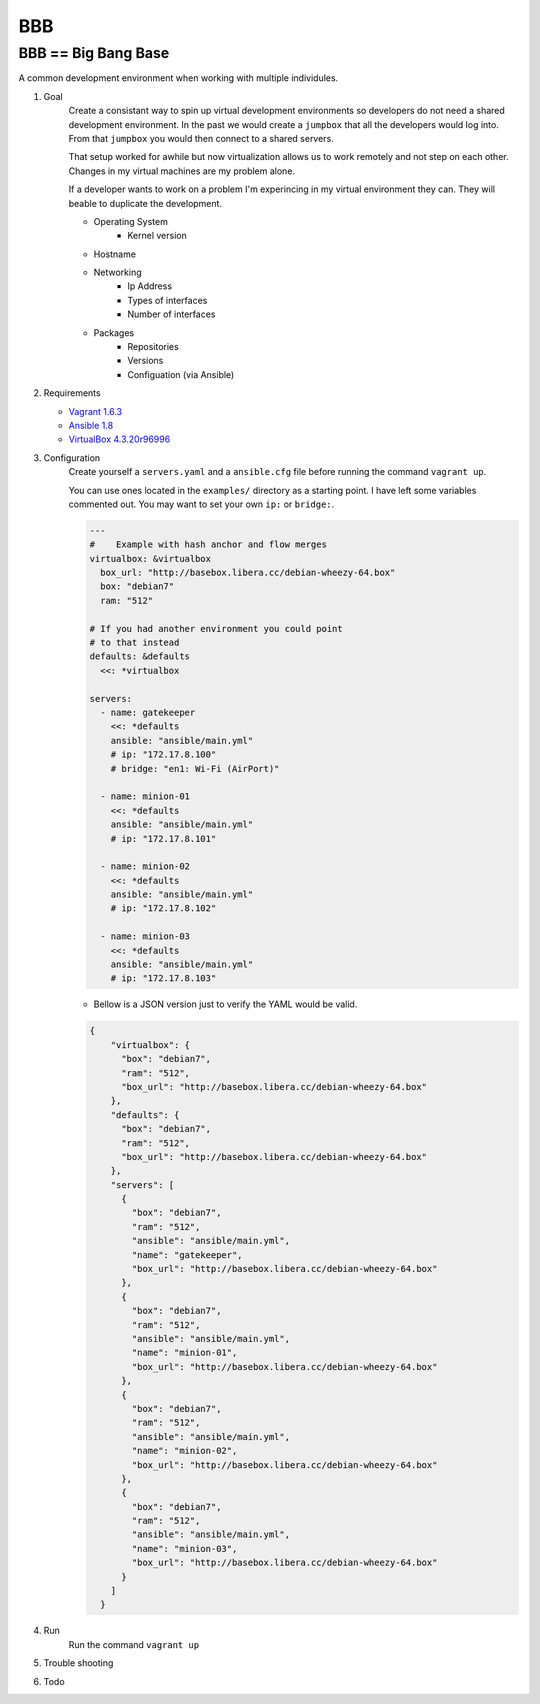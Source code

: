 BBB
###

BBB == Big Bang Base
--------------------

A common development environment when working with multiple individules. 

#. Goal
    Create a consistant way to spin up virtual development environments
    so developers do not need a shared development environment. In the past
    we would create a ``jumpbox`` that all the developers would log into.
    From that ``jumpbox`` you would then connect to a shared servers. 

    That setup worked for awhile but now virtualization allows us to work
    remotely and not step on each other. Changes in my virtual machines 
    are my problem alone.

    If a developer wants to work on a problem I'm experincing in my virtual
    environment they can. They will beable to duplicate the development.

    - Operating System
        - Kernel version
    - Hostname
    - Networking
        - Ip Address
        - Types of interfaces
        - Number of interfaces
    - Packages
        - Repositories
        - Versions
        - Configuation (via Ansible)

#. Requirements

   - `Vagrant 1.6.3 <https://www.vagrantup.com/>`_
   - `Ansible 1.8 <http://www.ansible.com/>`_
   - `VirtualBox 4.3.20r96996 <https://www.virtualbox.org>`_

#. Configuration
    Create yourself a ``servers.yaml`` and a ``ansible.cfg`` file before running the command ``vagrant up``.
    
    You can use ones located in the ``examples/`` directory as a starting point.  I have left some variables
    commented out. You may want to set your own ``ip:`` or ``bridge:``.
    
    .. code-block:: yaml

        ---
        #    Example with hash anchor and flow merges
        virtualbox: &virtualbox
          box_url: "http://basebox.libera.cc/debian-wheezy-64.box"
          box: "debian7"
          ram: "512"

        # If you had another environment you could point
        # to that instead
        defaults: &defaults
          <<: *virtualbox

        servers:
          - name: gatekeeper
            <<: *defaults
            ansible: "ansible/main.yml"
            # ip: "172.17.8.100"
            # bridge: "en1: Wi-Fi (AirPort)"

          - name: minion-01
            <<: *defaults
            ansible: "ansible/main.yml"
            # ip: "172.17.8.101"

          - name: minion-02
            <<: *defaults
            ansible: "ansible/main.yml"
            # ip: "172.17.8.102"
        
          - name: minion-03
            <<: *defaults
            ansible: "ansible/main.yml"
            # ip: "172.17.8.103"

    -  Bellow is a JSON version just to verify the YAML would be valid.

    .. code-block:: json

        {
            "virtualbox": {
              "box": "debian7", 
              "ram": "512", 
              "box_url": "http://basebox.libera.cc/debian-wheezy-64.box"
            }, 
            "defaults": {
              "box": "debian7", 
              "ram": "512", 
              "box_url": "http://basebox.libera.cc/debian-wheezy-64.box"
            }, 
            "servers": [
              {
                "box": "debian7", 
                "ram": "512", 
                "ansible": "ansible/main.yml", 
                "name": "gatekeeper", 
                "box_url": "http://basebox.libera.cc/debian-wheezy-64.box"
              }, 
              {
                "box": "debian7", 
                "ram": "512", 
                "ansible": "ansible/main.yml", 
                "name": "minion-01", 
                "box_url": "http://basebox.libera.cc/debian-wheezy-64.box"
              }, 
              {
                "box": "debian7", 
                "ram": "512", 
                "ansible": "ansible/main.yml", 
                "name": "minion-02", 
                "box_url": "http://basebox.libera.cc/debian-wheezy-64.box"
              }, 
              {
                "box": "debian7", 
                "ram": "512", 
                "ansible": "ansible/main.yml", 
                "name": "minion-03", 
                "box_url": "http://basebox.libera.cc/debian-wheezy-64.box"
              }
            ]
          }

#. Run
    Run the command ``vagrant up``

#. Trouble shooting
#. Todo
